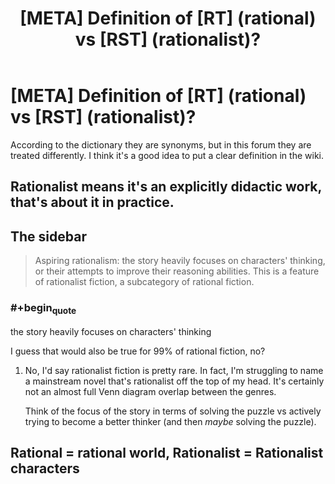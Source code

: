 #+TITLE: [META] Definition of [RT] (rational) vs [RST] (rationalist)?

* [META] Definition of [RT] (rational) vs [RST] (rationalist)?
:PROPERTIES:
:Author: cerebrum
:Score: 3
:DateUnix: 1605968847.0
:FlairText: META
:END:
According to the dictionary they are synonyms, but in this forum they are treated differently. I think it's a good idea to put a clear definition in the wiki.


** Rationalist means it's an explicitly didactic work, that's about it in practice.
:PROPERTIES:
:Author: Makin-
:Score: 13
:DateUnix: 1605969303.0
:END:


** The sidebar

#+begin_quote
  Aspiring rationalism: the story heavily focuses on characters' thinking, or their attempts to improve their reasoning abilities. This is a feature of rationalist fiction, a subcategory of rational fiction.
#+end_quote
:PROPERTIES:
:Author: Xtraordinaire
:Score: 11
:DateUnix: 1605969482.0
:END:

*** #+begin_quote
  the story heavily focuses on characters' thinking
#+end_quote

I guess that would also be true for 99% of rational fiction, no?
:PROPERTIES:
:Author: cerebrum
:Score: 2
:DateUnix: 1605970993.0
:END:

**** No, I'd say rationalist fiction is pretty rare. In fact, I'm struggling to name a mainstream novel that's rationalist off the top of my head. It's certainly not an almost full Venn diagram overlap between the genres.

Think of the focus of the story in terms of solving the puzzle vs actively trying to become a better thinker (and then /maybe/ solving the puzzle).
:PROPERTIES:
:Author: Xtraordinaire
:Score: 10
:DateUnix: 1605975689.0
:END:


** Rational = rational world, Rationalist = Rationalist characters
:PROPERTIES:
:Author: Xxzzeerrtt
:Score: 2
:DateUnix: 1606095836.0
:END:
